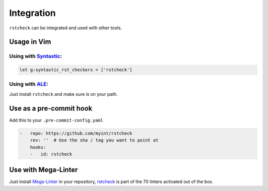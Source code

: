 Integration
===========

``rstcheck`` can be integrated and used with other tools.


Usage in Vim
------------


Using with Syntastic_:
~~~~~~~~~~~~~~~~~~~~~~

.. code:: vim

    let g:syntastic_rst_checkers = ['rstcheck']


Using with ALE_:
~~~~~~~~~~~~~~~~

Just install ``rstcheck`` and make sure is on your path.


Use as a pre-commit hook
------------------------

Add this to your ``.pre-commit-config.yaml``

.. code:: yaml

    -   repo: https://github.com/myint/rstcheck
        rev: ''  # Use the sha / tag you want to point at
        hooks:
        -   id: rstcheck


Use with Mega-Linter
--------------------

Just install Mega-Linter_ in your repository, rstcheck_ is part of
the 70 linters activated out of the box.


.. _Syntastic: https://github.com/vim-syntastic/syntastic
.. _ALE: https://github.com/dense-analysis/ale
.. _Mega-Linter: https://megalinter.github.io/latest/
.. _rstcheck: https://megalinter.github.io/latest/descriptors/rst_rstcheck/
